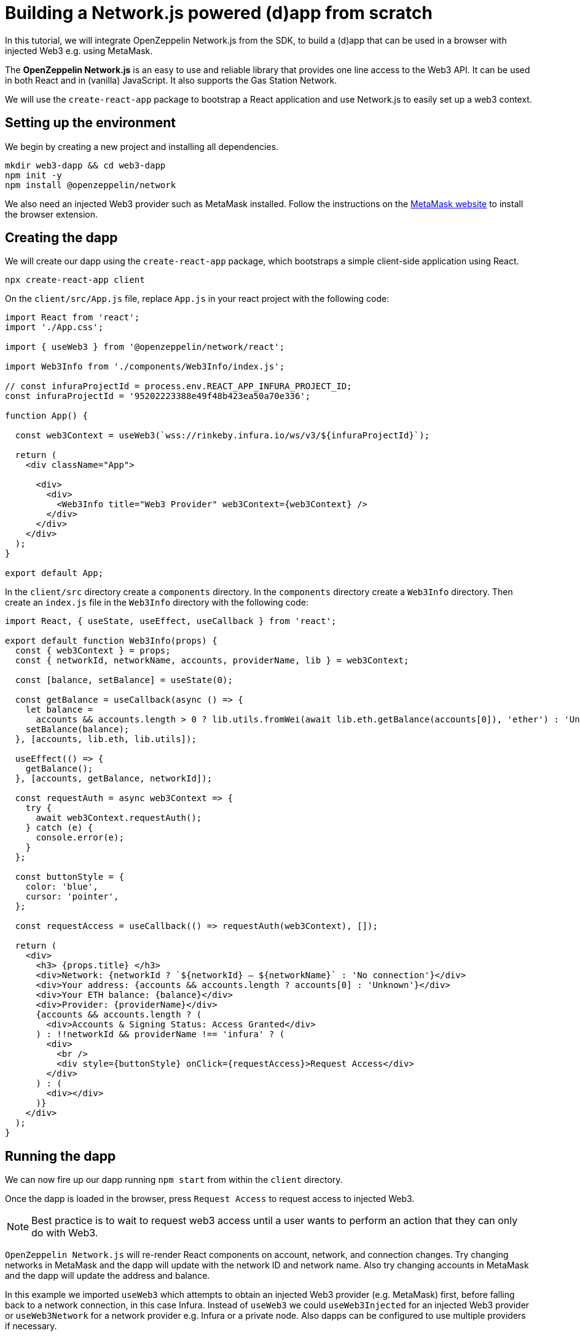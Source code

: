= Building a Network.js powered (d)app from scratch
In this tutorial, we will integrate OpenZeppelin Network.js from the SDK, to build a (d)app that can be used in a browser with injected Web3 e.g. using MetaMask. 

The *OpenZeppelin Network.js* is an easy to use and reliable library that provides one line access to the Web3 API.  It can be used in both React and in (vanilla) JavaScript.  It also supports the Gas Station Network.

We will use the `create-react-app` package to bootstrap a React application and use Network.js to easily set up a web3 context. 

== Setting up the environment
We begin by creating a new project and installing all dependencies.

[source,console]
----
mkdir web3-dapp && cd web3-dapp
npm init -y
npm install @openzeppelin/network
----

We also need an injected Web3 provider such as MetaMask installed.  Follow the instructions on the https://metamask.io/[MetaMask website] to install the browser extension.

== Creating the dapp
We will create our dapp using the `create-react-app` package, which bootstraps a simple client-side application using React.

[source,console]
----
npx create-react-app client
----

On the `client/src/App.js` file, replace `App.js` in your react project with the following code:
[source,js]
----
import React from 'react';
import './App.css';

import { useWeb3 } from '@openzeppelin/network/react';

import Web3Info from './components/Web3Info/index.js';

// const infuraProjectId = process.env.REACT_APP_INFURA_PROJECT_ID;
const infuraProjectId = '95202223388e49f48b423ea50a70e336';

function App() {

  const web3Context = useWeb3(`wss://rinkeby.infura.io/ws/v3/${infuraProjectId}`);

  return (
    <div className="App">

      <div>
        <div>
          <Web3Info title="Web3 Provider" web3Context={web3Context} />
        </div>
      </div>
    </div>
  );
}

export default App;
----

In the `client/src` directory create a `components` directory.  In the `components` directory create a `Web3Info` directory.  Then create an `index.js` file in the `Web3Info` directory with the following code:
[source,js]
----
import React, { useState, useEffect, useCallback } from 'react';

export default function Web3Info(props) {
  const { web3Context } = props;
  const { networkId, networkName, accounts, providerName, lib } = web3Context;

  const [balance, setBalance] = useState(0);

  const getBalance = useCallback(async () => {
    let balance =
      accounts && accounts.length > 0 ? lib.utils.fromWei(await lib.eth.getBalance(accounts[0]), 'ether') : 'Unknown';
    setBalance(balance);
  }, [accounts, lib.eth, lib.utils]);

  useEffect(() => {
    getBalance();
  }, [accounts, getBalance, networkId]);

  const requestAuth = async web3Context => {
    try {
      await web3Context.requestAuth();
    } catch (e) {
      console.error(e);
    }
  };

  const buttonStyle = {
    color: 'blue',
    cursor: 'pointer',
  };

  const requestAccess = useCallback(() => requestAuth(web3Context), []);

  return (
    <div>
      <h3> {props.title} </h3>
      <div>Network: {networkId ? `${networkId} – ${networkName}` : 'No connection'}</div>
      <div>Your address: {accounts && accounts.length ? accounts[0] : 'Unknown'}</div>
      <div>Your ETH balance: {balance}</div>
      <div>Provider: {providerName}</div>
      {accounts && accounts.length ? (
        <div>Accounts & Signing Status: Access Granted</div>
      ) : !!networkId && providerName !== 'infura' ? (
        <div>
          <br />
          <div style={buttonStyle} onClick={requestAccess}>Request Access</div>
        </div>
      ) : (
        <div></div>
      )}
    </div>
  );
}
----

== Running the dapp
We can now fire up our dapp running `npm start` from within the `client` directory. 

Once the dapp is loaded in the browser, press `Request Access` to request access to injected Web3.  

NOTE: Best practice is to wait to request web3 access until a user wants to perform an action that they can only do with Web3.

`OpenZeppelin Network.js` will re-render React components on account, network, and connection changes.
Try changing networks in MetaMask and the dapp will update with the network ID and network name.  
Also try changing accounts in MetaMask and the dapp will update the address and balance.  

In this example we imported `useWeb3` which attempts to obtain an injected Web3 provider (e.g. MetaMask) first, before falling back to a network connection, in this case Infura.  Instead of `useWeb3` we could `useWeb3Injected` for an injected Web3 provider or `useWeb3Network` for a network provider e.g. Infura or a private node.  Also dapps can be configured to use multiple providers if necessary.

== Gas Station Network
`OpenZeppelin Network.js` can be used with the Gas Station Network (GSN).  The example below uses a network provider (Infura), and generates an ephemeral key for signing relay requests to the GSN.
[source,js]
----
const web3Context = useWeb3Network(`wss://rinkeby.infura.io/ws/v3/${infuraProjectId}`, { 
  gsn: { signKey: useEphemeralKey() } 
});
----

To get started quickly with OpenZeppelin Network.js and the Gas Station Network you can use the https://docs.openzeppelin.com/starter-kits/2.3/gsnkit[OpenZeppelin GSN Starter Kit].

To unpack the starter kit, run the following inside an empty project directory and follow the instructions.

[source,console]
----
openzeppelin unpack @openzeppelin/starter-kit-gsn
----

== (vanilla) JavaScript and non-React frameworks
`OpenZeppelin Network.js` can be used with (vanilla) JavaScript and non-React frameworks.  Please note that the import is `@openzeppelin/network` rather than `@openzeppelin/network/react` and `fromInjected` rather than `useWeb3Injected`.

[source,js]
----
import { fromInjected, fromConnection } from '@openzeppelin/network';

const web3Context = await fromInjected();

function updateNetwork(networkId, networkName) {}
function updateAccounts(accounts) {}
function updateConnection(connected) {}

web3Context.on(Web3Context.NetworkIdChangedEventName, updateNetwork);
web3Context.on(Web3Context.AccountsChangedEventName, updateAccounts);
web3Context.on(Web3Context.ConnectionChangedEventName, updateConnection);
----


